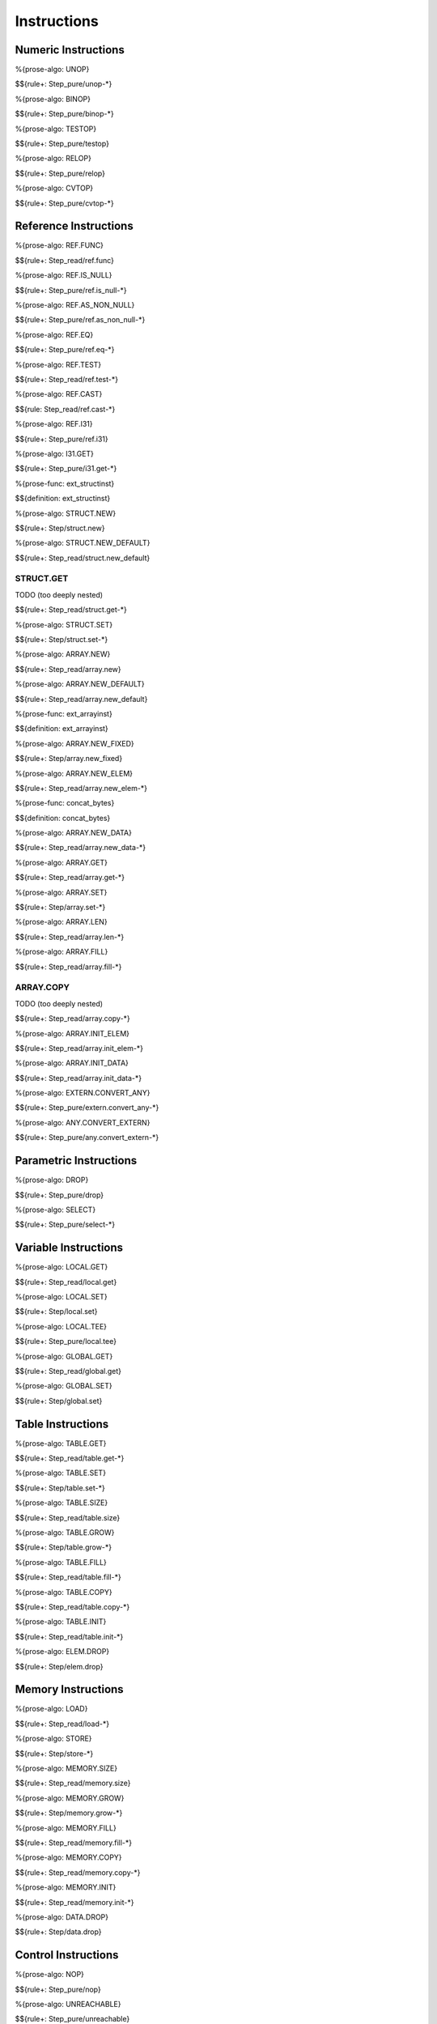 .. _exec-instructions:

Instructions
------------

.. _exec-instructions-numeric:

Numeric Instructions
~~~~~~~~~~~~~~~~~~~~

.. _exec-UNOP:

%{prose-algo: UNOP}

\

$${rule+: Step_pure/unop-*}

.. _exec-BINOP:

%{prose-algo: BINOP}

\

$${rule+: Step_pure/binop-*}

.. _exec-TESTOP:

%{prose-algo: TESTOP}

\

$${rule+: Step_pure/testop}

.. _exec-RELOP:

%{prose-algo: RELOP}

\

$${rule+: Step_pure/relop}

.. _exec-CVTOP:

%{prose-algo: CVTOP}

\

$${rule+: Step_pure/cvtop-*}

.. _exec-instructions-ref:

Reference Instructions
~~~~~~~~~~~~~~~~~~~~~~

.. _exec-REF.FUNC:

%{prose-algo: REF.FUNC}

\

$${rule+: Step_read/ref.func}

.. _exec-REF.IS_NULL:

%{prose-algo: REF.IS_NULL}

\

$${rule+: Step_pure/ref.is_null-*}

.. _exec-REF.AS_NON_NULL:

%{prose-algo: REF.AS_NON_NULL}

\

$${rule+: Step_pure/ref.as_non_null-*}

.. _exec-REF.EQ:

%{prose-algo: REF.EQ}

\

$${rule+: Step_pure/ref.eq-*}

.. _exec-REF.TEST:

%{prose-algo: REF.TEST}

\

$${rule+: Step_read/ref.test-*}

.. _exec-REF.CAST:

%{prose-algo: REF.CAST}

\

$${rule: Step_read/ref.cast-*}

.. _exec-REF.I31:

%{prose-algo: REF.I31}

\

$${rule+: Step_pure/ref.i31}

.. _exec-I31.GET:

%{prose-algo: I31.GET}

\

$${rule+: Step_pure/i31.get-*}

.. _def-ext_structinst:

%{prose-func: ext_structinst}

\

$${definition: ext_structinst}

.. _exec-STRUCT.NEW:

%{prose-algo: STRUCT.NEW}

\

$${rule+: Step/struct.new}

.. _exec-STRUCT.NEW_DEFAULT:

%{prose-algo: STRUCT.NEW_DEFAULT}

\

$${rule+: Step_read/struct.new_default}

.. _exec-STRUCT.GET:

STRUCT.GET
^^^^^^^^^^

TODO (too deeply nested)

\

$${rule+: Step_read/struct.get-*}

.. _exec-STRUCT.SET:

%{prose-algo: STRUCT.SET}

\

$${rule+: Step/struct.set-*}

.. _exec-ARRAY.NEW:

%{prose-algo: ARRAY.NEW}

\

$${rule+: Step_read/array.new}

.. _exec-ARRAY.NEW_DEFAULT:

%{prose-algo: ARRAY.NEW_DEFAULT}

\

$${rule+: Step_read/array.new_default}

.. _def-ext_arrayinst:

%{prose-func: ext_arrayinst}

\

$${definition: ext_arrayinst}

.. _exec-ARRAY.NEW_FIXED:

%{prose-algo: ARRAY.NEW_FIXED}

\

$${rule+: Step/array.new_fixed}

.. _exec-ARRAY.NEW_ELEM:

%{prose-algo: ARRAY.NEW_ELEM}

\

$${rule+: Step_read/array.new_elem-*}

.. _def-concat_bytes:

%{prose-func: concat_bytes}

\

$${definition: concat_bytes}

.. _exec-ARRAY.NEW_DATA:

%{prose-algo: ARRAY.NEW_DATA}

\

$${rule+: Step_read/array.new_data-*}

.. _exec-ARRAY.GET:

%{prose-algo: ARRAY.GET}

\

$${rule+: Step_read/array.get-*}

.. _exec-ARRAY.SET:

%{prose-algo: ARRAY.SET}

\

$${rule+: Step/array.set-*}

.. _exec-ARRAY.LEN:

%{prose-algo: ARRAY.LEN}

\

$${rule+: Step_read/array.len-*}

.. _exec-ARRAY.FILL:

%{prose-algo: ARRAY.FILL}

\

$${rule+: Step_read/array.fill-*}

.. _exec-ARRAY.COPY:

ARRAY.COPY
^^^^^^^^^^

TODO (too deeply nested)

\

$${rule+: Step_read/array.copy-*}

.. _exec-ARRAY.INIT_ELEM:

%{prose-algo: ARRAY.INIT_ELEM}

\

$${rule+: Step_read/array.init_elem-*}

.. _exec-ARRAY.INIT_DATA:

%{prose-algo: ARRAY.INIT_DATA}

\

$${rule+: Step_read/array.init_data-*}

.. _exec-EXTERN.CONVERT_ANY:

%{prose-algo: EXTERN.CONVERT_ANY}

\

$${rule+: Step_pure/extern.convert_any-*}

.. _exec-ANY.CONVERT_EXTERN:

%{prose-algo: ANY.CONVERT_EXTERN}

\

$${rule+: Step_pure/any.convert_extern-*}

.. _exec-instructions-parametric:

Parametric Instructions
~~~~~~~~~~~~~~~~~~~~~~~

.. _exec-DROP:

%{prose-algo: DROP}

\

$${rule+: Step_pure/drop}

.. _exec-SELECT:

%{prose-algo: SELECT}

\

$${rule+: Step_pure/select-*}

.. _exec-INSTRUCTIONS-VARIABLE:

Variable Instructions
~~~~~~~~~~~~~~~~~~~~~

.. _exec-local.get:

%{prose-algo: LOCAL.GET}

\

$${rule+: Step_read/local.get}

.. _exec-local.set:

%{prose-algo: LOCAL.SET}

\

$${rule+: Step/local.set}

.. _exec-local.tee:

%{prose-algo: LOCAL.TEE}

\

$${rule+: Step_pure/local.tee}

.. _exec-global.get:

%{prose-algo: GLOBAL.GET}

\

$${rule+: Step_read/global.get}

.. _exec-global.set:

%{prose-algo: GLOBAL.SET}

\

$${rule+: Step/global.set}

.. _exec-instructions-table:

Table Instructions
~~~~~~~~~~~~~~~~~~

.. _exec-TABLE.GET:

%{prose-algo: TABLE.GET}

\

$${rule+: Step_read/table.get-*}

.. _exec-TABLE.SET:

%{prose-algo: TABLE.SET}

\

$${rule+: Step/table.set-*}

.. _exec-TABLE.SIZE:

%{prose-algo: TABLE.SIZE}

\

$${rule+: Step_read/table.size}

.. _exec-TABLE.GROW:

%{prose-algo: TABLE.GROW}

\

$${rule+: Step/table.grow-*}

.. _exec-TABLE.FILL:

%{prose-algo: TABLE.FILL}

\

$${rule+: Step_read/table.fill-*}

.. _exec-TABLE.COPY:

%{prose-algo: TABLE.COPY}

\

$${rule+: Step_read/table.copy-*}

.. _exec-TABLE.INIT:

%{prose-algo: TABLE.INIT}

\

$${rule+: Step_read/table.init-*}

.. _exec-ELEM.DROP:

%{prose-algo: ELEM.DROP}

\

$${rule+: Step/elem.drop}

.. _exec-instructions-memory:

Memory Instructions
~~~~~~~~~~~~~~~~~~~

.. _exec-LOAD:

%{prose-algo: LOAD}

\

$${rule+: Step_read/load-*}

.. _exec-STORE:

%{prose-algo: STORE}

\

$${rule+: Step/store-*}

.. _exec-MEMORY.SIZE:

%{prose-algo: MEMORY.SIZE}

\

$${rule+: Step_read/memory.size}

.. _exec-MEMORY.GROW:

%{prose-algo: MEMORY.GROW}

\

$${rule+: Step/memory.grow-*}

.. _exec-MEMORY.FILL:

%{prose-algo: MEMORY.FILL}

\

$${rule+: Step_read/memory.fill-*}

.. _exec-MEMORY.COPY:

%{prose-algo: MEMORY.COPY}

\

$${rule+: Step_read/memory.copy-*}

.. _exec-MEMORY.INIT:

%{prose-algo: MEMORY.INIT}

\

$${rule+: Step_read/memory.init-*}

.. _exec-DATA.DROP:

%{prose-algo: DATA.DROP}

\

$${rule+: Step/data.drop}

.. _exec-instructions-control:

Control Instructions
~~~~~~~~~~~~~~~~~~~~

.. _exec-NOP:

%{prose-algo: NOP}

\

$${rule+: Step_pure/nop}

.. _exec-UNREACHABLE:

%{prose-algo: UNREACHABLE}

\

$${rule+: Step_pure/unreachable}

.. _def-blocktype:

%{prose-func: blocktype}

\

$${definition: blocktype}

.. _exec-BLOCK:

%{prose-algo: BLOCK}

\

$${rule+: Step_read/block}

.. _exec-LOOP:

%{prose-algo: LOOP}

\

$${rule+: Step_read/loop}

.. _exec-IF:

%{prose-algo: IF}

\

$${rule+: Step_pure/if-*}

.. _exec-BR:

%{prose-algo: BR}

\

$${rule+: Step_pure/br-*}

.. _exec-BR_IF:

%{prose-algo: BR_IF}

\

$${rule+: Step_pure/br_if-*}

.. _exec-BR_TABLE:

%{prose-algo: BR_TABLE}

\

$${rule+: Step_pure/br_table-*}

.. _exec-BR_ON_NULL:

%{prose-algo: BR_ON_NULL}

\

$${rule+: Step_pure/br_on_null-*}

.. _exec-BR_ON_NON_NULL:

%{prose-algo: BR_ON_NON_NULL}

\

$${rule+: Step_pure/br_on_non_null-*}

.. _exec-BR_ON_CAST:

%{prose-algo: BR_ON_CAST}

\

$${rule+: Step_read/br_on_cast-*}

.. _exec-BR_ON_CAST_FAIL:

%{prose-algo: BR_ON_CAST_FAIL}

\

$${rule+: Step_read/br_on_cast_fail-*}

.. _exec-RETURN:

%{prose-algo: RETURN}

\

$${rule+: Step_pure/return-*}

.. _exec-CALL:

%{prose-algo: CALL}

\

$${rule+: Step_read/call}

CALL_REF
^^^^^^^^

TODO (too deeply nested)

\

$${rule+: Step_read/call_ref-*}

.. _exec-CALL_INDIRECT:

%{prose-algo: CALL_INDIRECT}

\

$${rule+: Step_pure/call_indirect-*}

.. _exec-RETURN_CALL:

%{prose-algo: RETURN_CALL}

\

$${rule+: Step_read/return_call}

RETURN_CALL_REF
^^^^^^^^^^^^^^^

TODO (too deeply nested)

\

$${rule+: Step_read/return_call_ref-*}

.. _exec-RETURN_CALL_INDIRECT:

%{prose-algo: RETURN_CALL_INDIRECT}

\

$${rule+: Step_pure/return_call_indirect}

.. _exec-instructions-seq:

Blocks
~~~~~~

.. _exec-LABEL_:

%{prose-algo: LABEL_}

\

$${rule+: Step_pure/label-vals}

Function Calls
~~~~~~~~~~~~~~

.. _exec-FRAME_:

%{prose-algo: FRAME_}

\

$${rule+: Step_pure/frame-vals}

.. _exec-instructions-expressions:

Expressions
~~~~~~~~~~~

$${rule+:
  Eval/*
  Eval_expr
}
